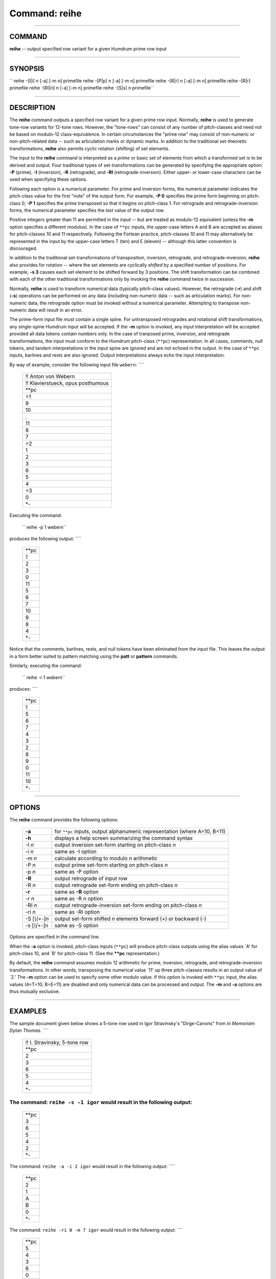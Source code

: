 ================================
Command: reihe
================================

--------------

COMMAND
~~~~~~~

**reihe** -- output specified row variant for a given Humdrum prime row
input

--------------

SYNOPSIS
~~~~~~~~

`` reihe  -[I|i]  n  [-a]  [-m  n]  primefile  reihe  -[P|p]  n  [-a]  [-m  n]  primefile  reihe  -[R|r]  n  [-a]  [-m  n]  primefile  reihe  -[R|r]  primefile  reihe  -[RI|ri]  n  [-a]  [-m  n]  primefile  reihe  -[S|s]  n  primefile``

--------------

DESCRIPTION
~~~~~~~~~~~

The **reihe** command outputs a specified row variant for a given prime
row input. Normally, **reihe** is used to generate tone-row variants for
12-tone rows. However, the "tone-rows" can consist of any number of
pitch-classes and need not be based on modulo-12 class-equivalence. In
certain circumstances the "prime row" may consist of non-numeric or
non-pitch-related data -- such as articulation marks or dynamic marks.
In addition to the traditional set-theoretic transformations, **reihe**
also permits cyclic rotation (shifting) of set elements.

The input to the **reihe** command is interpreted as a *prime* or basic
set of elements from which a transformed set is to be derived and
output. Four traditional types of set-transformations can be generated
by specifying the appropriate option: **-P** (prime), **-I**
(inversion), **-R** (retrograde), and **-RI** (retrograde-inversion).
Either upper- or lower-case characters can be used when specifying these
options.

Following each option is a numerical parameter. For prime and inversion
forms, the numerical parameter indicates the pitch-class value for the
first "note" of the output form. For example, **-P 0** specifies the
prime form beginning on pitch-class 0; **-P 1** specifies the prime
transposed so that it begins on pitch-class 1. For retrograde and
retrograde-inversion forms, the numerical parameter specifies the *last*
value of the output row.

Positive integers greater than 11 are permitted in the input -- but are
treated as modulo-12 equivalent (unless the **-m** option specifies a
different modulus). In the case of ``**pc`` inputs, the upper-case
letters A and B are accepted as aliases for pitch-classes 10 and 11
respectively. Following the Fortean practice, pitch-classes 10 and 11
may alternatively be represented in the input by the upper-case letters
T (ten) and E (eleven) -- although this latter convention is
discouraged.

In addition to the traditional set-transformations of transposition,
inversion, retrograde, and retrograde-inversion, **reihe** also provides
for rotation -- where the set elements are cyclically *shifted* by a
specified number of positions. For example, **-s 3** causes each set
element to be shifted forward by 3 positions. The shift transformation
can be combined with each of the other traditional transformations only
by invoking the **reihe** command twice in succession.

Normally, **reihe** is used to transform numerical data (typically
pitch-class values). However, the retrograde (**-r**) and shift (**-s**)
operations can be performed on any data (including non-numeric data --
such as articulation marks). For non-numeric data, the retrograde option
must be invoked without a numerical parameter. Attempting to transpose
non-numeric data will result in an error.

The prime-form input file must contain a single spine. For untransposed
retrogrades and rotational shift transformations, any single-spine
Humdrum input will be accepted. If the **-m** option is invoked, any
input interpretation will be accepted provided all data tokens contain
numbers only. In the case of tranposed prime, inversion, and retrograde
transformations, the input must conform to the Humdrum pitch-class
(``**pc``) representation. In all cases, comments, null tokens, and
tandem interpretations in the input spine are ignored and are not echoed
in the output. In the case of ``**pc`` inputs, barlines and rests are
also ignored. Output interpretations always echo the input
interpretation.

By way of example, consider the following input file ``webern``: ````

    +-------------------------------------+
    | !! Anton von Webern                 |
    +-------------------------------------+
    | !! Klavierstueck, opus posthumous   |
    +-------------------------------------+
    | \*\*pc                              |
    +-------------------------------------+
    | =1                                  |
    +-------------------------------------+
    | 9                                   |
    +-------------------------------------+
    | 10                                  |
    +-------------------------------------+
    | .                                   |
    +-------------------------------------+
    | 11                                  |
    +-------------------------------------+
    | 8                                   |
    +-------------------------------------+
    | 7                                   |
    +-------------------------------------+
    | =2                                  |
    +-------------------------------------+
    | 1                                   |
    +-------------------------------------+
    | 2                                   |
    +-------------------------------------+
    | 3                                   |
    +-------------------------------------+
    | 6                                   |
    +-------------------------------------+
    | 5                                   |
    +-------------------------------------+
    | 4                                   |
    +-------------------------------------+
    | =3                                  |
    +-------------------------------------+
    | 0                                   |
    +-------------------------------------+
    | \*-                                 |
    +-------------------------------------+

Executing the command:

    `` reihe -p 1 webern``

produces the following output: ````

    +----------+
    | \*\*pc   |
    +----------+
    | 1        |
    +----------+
    | 2        |
    +----------+
    | 3        |
    +----------+
    | 0        |
    +----------+
    | 11       |
    +----------+
    | 5        |
    +----------+
    | 6        |
    +----------+
    | 7        |
    +----------+
    | 10       |
    +----------+
    | 9        |
    +----------+
    | 8        |
    +----------+
    | 4        |
    +----------+
    | \*-      |
    +----------+

Notice that the comments, barlines, rests, and null tokens have been
eliminated from the input file. This leaves the output in a form better
suited to pattern matching using the **patt** or **pattern** commands.

Similarly, executing the command:

    `` reihe -r 1 webern``

produces: ````

    +----------+
    | \*\*pc   |
    +----------+
    | 1        |
    +----------+
    | 5        |
    +----------+
    | 6        |
    +----------+
    | 7        |
    +----------+
    | 4        |
    +----------+
    | 3        |
    +----------+
    | 2        |
    +----------+
    | 8        |
    +----------+
    | 9        |
    +----------+
    | 0        |
    +----------+
    | 11       |
    +----------+
    | 10       |
    +----------+
    | \*-      |
    +----------+

--------------

OPTIONS
~~~~~~~

The **reihe** command provides the following options:

    +-----------------------+------------------------------------------------------------------------------+
    | **-a**                | for ``**pc`` inputs, output alphanumeric representation (where A=10, B=11)   |
    +-----------------------+------------------------------------------------------------------------------+
    | **-h**                | displays a help screen summarizing the command syntax                        |
    +-----------------------+------------------------------------------------------------------------------+
    | -I *n*                | output inversion set-form starting on pitch-class *n*                        |
    +-----------------------+------------------------------------------------------------------------------+
    | -i *n*                | same as -I option                                                            |
    +-----------------------+------------------------------------------------------------------------------+
    | -m *n*                | calculate according to modulo *n* arithmetic                                 |
    +-----------------------+------------------------------------------------------------------------------+
    | -P *n*                | output prime set-form starting on pitch-class *n*                            |
    +-----------------------+------------------------------------------------------------------------------+
    | -p *n*                | same as -P option                                                            |
    +-----------------------+------------------------------------------------------------------------------+
    | **-R**                | output retrograde of input row                                               |
    +-----------------------+------------------------------------------------------------------------------+
    | -R *n*                | output retrograde set-form ending on pitch-class *n*                         |
    +-----------------------+------------------------------------------------------------------------------+
    | **-r**                | same as **-R** option                                                        |
    +-----------------------+------------------------------------------------------------------------------+
    | -r *n*                | same as -R *n* option                                                        |
    +-----------------------+------------------------------------------------------------------------------+
    | -RI *n*               | output retrograde-inversion set-form ending on pitch-class *n*               |
    +-----------------------+------------------------------------------------------------------------------+
    | -ri *n*               | same as -RI option                                                           |
    +-----------------------+------------------------------------------------------------------------------+
    | -S [*\\(+-*\ ]\ *n*   | output set-form shifted *n* elements forward (+) or backward (-)             |
    +-----------------------+------------------------------------------------------------------------------+
    | -s [*\\(+-*\ ]n       | same as -S option                                                            |
    +-----------------------+------------------------------------------------------------------------------+

Options are specified in the command line.

When the **-a** option is invoked, pitch-class inputs (``**pc``) will
produce pitch-class outputs using the alias values \`A' for pitch-class
10, and \`B' for pitch-class 11. (See the **\*\*pc** representation.)

By default, the **reihe** command assumes modulo 12 arithmetic for
prime, inversion, retrograde, and retrograde-inversion transformations.
In other words, transposing the numerical value \`11' up three
pitch-classes results in an output value of \`2.' The **-m** option can
be used to specify some other modulo value. If this option is invoked
with ``**pc`` input, the alias values (A=T=10; B=E=11) are disabled and
only numerical data can be processed and output. The **-m** and **-a**
options are thus mutually exclusive.

--------------

EXAMPLES
~~~~~~~~

The sample document given below shows a 5-tone row used in Igor
Stravinsky's "Dirge-Canons" from *In Memoriam Dylan Thomas.* ````

    +--------------------------------+
    | !! I. Stravinsky, 5-tone row   |
    +--------------------------------+
    | \*\*pc                         |
    +--------------------------------+
    | 2                              |
    +--------------------------------+
    | 3                              |
    +--------------------------------+
    | 6                              |
    +--------------------------------+
    | 5                              |
    +--------------------------------+
    | 4                              |
    +--------------------------------+
    | \*-                            |
    +--------------------------------+

The command: ``reihe -s -1 igor`` would result in the following output:
````

    +----------+
    | \*\*pc   |
    +----------+
    | 3        |
    +----------+
    | 6        |
    +----------+
    | 5        |
    +----------+
    | 4        |
    +----------+
    | 2        |
    +----------+
    | \*-      |
    +----------+

The command: ``reihe -a -i 2 igor`` would result in the following
output: ````

    +----------+
    | \*\*pc   |
    +----------+
    | 2        |
    +----------+
    | 1        |
    +----------+
    | A        |
    +----------+
    | B        |
    +----------+
    | 0        |
    +----------+
    | \*-      |
    +----------+

The command: ``reihe -ri 0 -m 7 igor`` would result in the following
output: ````

    +----------+
    | \*\*pc   |
    +----------+
    | 5        |
    +----------+
    | 4        |
    +----------+
    | 3        |
    +----------+
    | 6        |
    +----------+
    | 0        |
    +----------+
    | \*-      |
    +----------+

--------------

PORTABILITY
~~~~~~~~~~~

DOS 2.0 and up, with the MKS Toolkit. OS/2 with the MKS Toolkit. UNIX
systems supporting the *Korn* shell or *Bourne* shell command
interpreters, and revised *awk* (1985).

--------------

SEE ALSO
~~~~~~~~

`` **iv (2),  iv (4), **nf (2),  nf (4),  patt (4),  pattern (4), **pc (2),  pc (4), **pcset (2),  pcset (4), **pf (2),  pf (4),  recode (4),  semits (4)``

--------------

| 

-  `**Pertinent description in the Humdrum User
   Guide** <../guide34.html#The_reihe_Command>`__
-  `**Index to Humdrum Commands** <../commands.toc.html>`__
-  `**Table for Contents for Humdrum User Guide** <../guide.toc.html>`__

| 

.. | | image:: /Humdrum/HumdrumIcon.gif
.. |Humdrum | image:: /Humdrum/HumdrumHeader.gif
.. | | image:: /Humdrum/HumdrumSpacer.gif
.. | | image:: /Humdrum/HumdrumIcon.gif
.. | | image:: /Humdrum/HumdrumSpacer.gif
